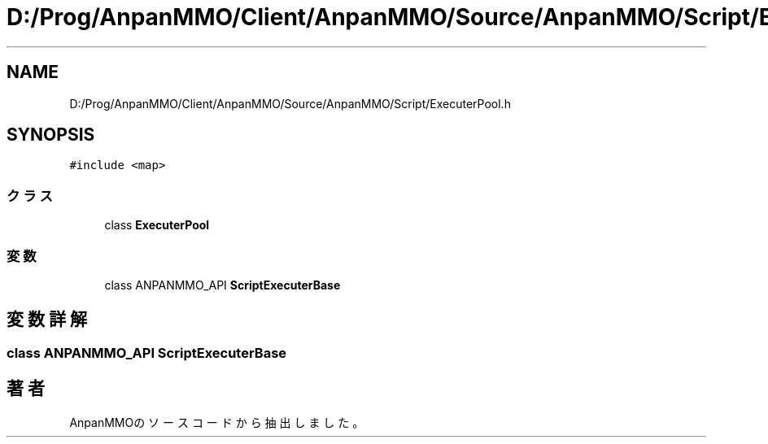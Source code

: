.TH "D:/Prog/AnpanMMO/Client/AnpanMMO/Source/AnpanMMO/Script/ExecuterPool.h" 3 "2018年12月20日(木)" "AnpanMMO" \" -*- nroff -*-
.ad l
.nh
.SH NAME
D:/Prog/AnpanMMO/Client/AnpanMMO/Source/AnpanMMO/Script/ExecuterPool.h
.SH SYNOPSIS
.br
.PP
\fC#include <map>\fP
.br

.SS "クラス"

.in +1c
.ti -1c
.RI "class \fBExecuterPool\fP"
.br
.in -1c
.SS "変数"

.in +1c
.ti -1c
.RI "class ANPANMMO_API \fBScriptExecuterBase\fP"
.br
.in -1c
.SH "変数詳解"
.PP 
.SS "class ANPANMMO_API \fBScriptExecuterBase\fP"

.SH "著者"
.PP 
 AnpanMMOのソースコードから抽出しました。
